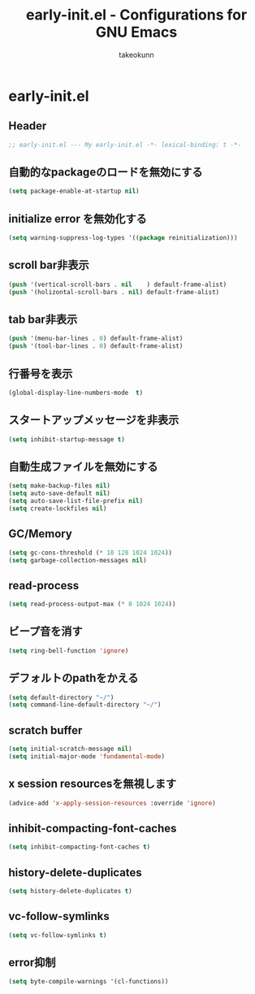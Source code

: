 #+TITLE: early-init.el - Configurations for GNU Emacs
#+AUTHOR: takeokunn
#+EMAIL: bararararatty@gmail.com
#+STARTUP: content
#+STARTUP: fold
#+HTML_HEAD: <link rel="stylesheet" type="text/css" href="https://www.pirilampo.org/styles/readtheorg/css/htmlize.css"/>
#+HTML_HEAD: <link rel="stylesheet" type="text/css" href="https://www.pirilampo.org/styles/readtheorg/css/readtheorg.css"/>
#+HTML_HEAD: <script src="https://ajax.googleapis.com/ajax/libs/jquery/2.1.3/jquery.min.js"></script>
#+HTML_HEAD: <script src="https://maxcdn.bootstrapcdn.com/bootstrap/3.3.4/js/bootstrap.min.js"></script>
#+HTML_HEAD: <script type="text/javascript" src="https://www.pirilampo.org/styles/lib/js/jquery.stickytableheaders.min.js"></script>
#+HTML_HEAD: <script type="text/javascript" src="https://www.pirilampo.org/styles/readtheorg/js/readtheorg.js"></script>
* early-init.el
** Header
#+begin_src emacs-lisp :tangle yes
  ;; early-init.el --- My early-init.el -*- lexical-binding: t -*-
#+end_src
** 自動的なpackageのロードを無効にする
#+begin_src emacs-lisp :tangle yes
  (setq package-enable-at-startup nil)
#+end_src
** initialize error を無効化する
#+begin_src emacs-lisp :tangle yes
  (setq warning-suppress-log-types '((package reinitialization)))
#+end_src
** scroll bar非表示
#+begin_src emacs-lisp :tangle yes
  (push '(vertical-scroll-bars . nil	) default-frame-alist)
  (push '(holizontal-scroll-bars . nil) default-frame-alist)
#+end_src
** tab bar非表示
#+begin_src emacs-lisp :tangle yes
  (push '(menu-bar-lines . 0) default-frame-alist)
  (push '(tool-bar-lines . 0) default-frame-alist)
#+end_src
** 行番号を表示
#+begin_src emacs-lisp :tangle yes
  (global-display-line-numbers-mode  t)
#+end_src
** スタートアップメッセージを非表示
#+begin_src emacs-lisp :tangle yes
  (setq inhibit-startup-message t)
#+END_SRC
** 自動生成ファイルを無効にする
#+begin_src emacs-lisp :tangle yes
  (setq make-backup-files nil)
  (setq auto-save-default nil)
  (setq auto-save-list-file-prefix nil)
  (setq create-lockfiles nil)
#+END_SRC
** GC/Memory
#+begin_src emacs-lisp :tangle yes
  (setq gc-cons-threshold (* 10 128 1024 1024))
  (setq garbage-collection-messages nil)
#+END_SRC
** read-process
#+begin_src emacs-lisp :tangle yes
  (setq read-process-output-max (* 8 1024 1024))
#+end_src
** ビープ音を消す
#+begin_src emacs-lisp :tangle yes
  (setq ring-bell-function 'ignore)
#+end_src
** デフォルトのpathをかえる
#+begin_src emacs-lisp :tangle yes
  (setq default-directory "~/")
  (setq command-line-default-directory "~/")
#+end_src
** scratch buffer
#+begin_src emacs-lisp :tangle yes
  (setq initial-scratch-message nil)
  (setq initial-major-mode 'fundamental-mode)
#+end_src
** x session resourcesを無視します
#+begin_src emacs-lisp :tangle yes
  (advice-add 'x-apply-session-resources :override 'ignore)
#+end_src
** inhibit-compacting-font-caches
#+begin_src emacs-lisp :tangle yes
  (setq inhibit-compacting-font-caches t)
#+end_src
** history-delete-duplicates
#+begin_src emacs-lisp :tangle yes
  (setq history-delete-duplicates t)
#+end_src
** vc-follow-symlinks
#+begin_src emacs-lisp :tangle yes
  (setq vc-follow-symlinks t)
#+end_src
** error抑制
#+begin_src emacs-lisp :tangle yes
  (setq byte-compile-warnings '(cl-functions))
#+end_src

